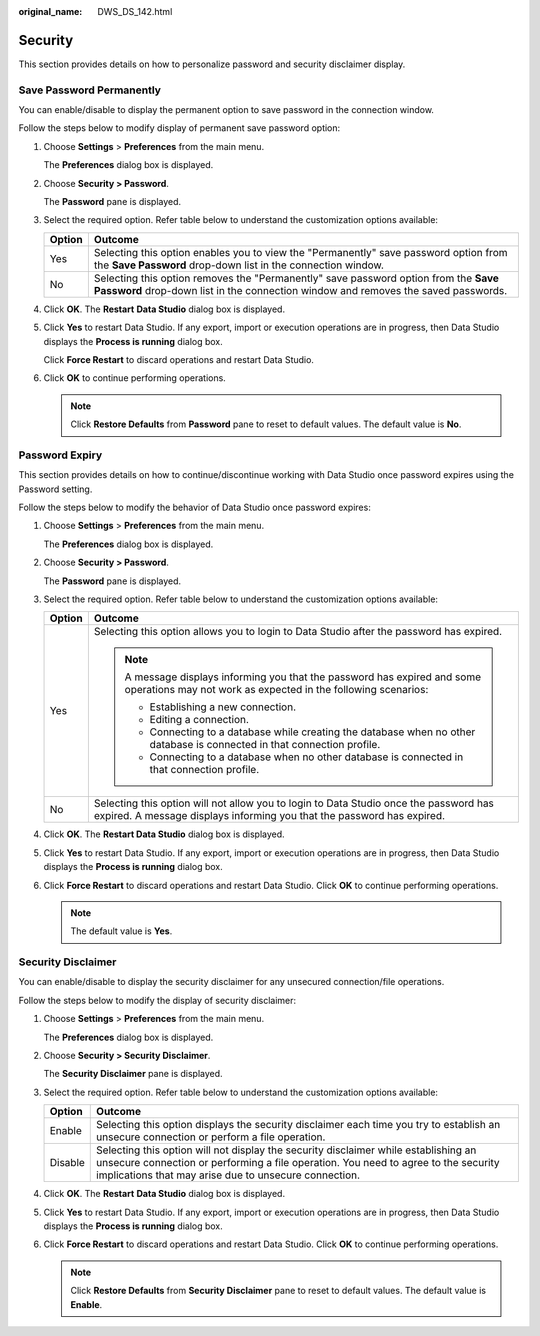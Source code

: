 :original_name: DWS_DS_142.html

.. _DWS_DS_142:

Security
========

This section provides details on how to personalize password and security disclaimer display.

.. _en-us_topic_0000001234042179__en-us_topic_0185264975_section1327033652211:

Save Password Permanently
-------------------------

You can enable/disable to display the permanent option to save password in the connection window.

Follow the steps below to modify display of permanent save password option:

#. Choose **Settings** > **Preferences** from the main menu.

   The **Preferences** dialog box is displayed.

#. Choose **Security > Password**.

   The **Password** pane is displayed.

#. Select the required option. Refer table below to understand the customization options available:

   +--------+--------------------------------------------------------------------------------------------------------------------------------------------------------------------------+
   | Option | Outcome                                                                                                                                                                  |
   +========+==========================================================================================================================================================================+
   | Yes    | Selecting this option enables you to view the "Permanently" save password option from the **Save Password** drop-down list in the connection window.                     |
   +--------+--------------------------------------------------------------------------------------------------------------------------------------------------------------------------+
   | No     | Selecting this option removes the "Permanently" save password option from the **Save Password** drop-down list in the connection window and removes the saved passwords. |
   +--------+--------------------------------------------------------------------------------------------------------------------------------------------------------------------------+

#. Click **OK**. The **Restart** **Data Studio** dialog box is displayed.

#. Click **Yes** to restart Data Studio. If any export, import or execution operations are in progress, then Data Studio displays the **Process is running** dialog box.

   Click **Force Restart** to discard operations and restart Data Studio.

#. Click **OK** to continue performing operations.

   .. note::

      Click **Restore Defaults** from **Password** pane to reset to default values. The default value is **No**.

.. _en-us_topic_0000001234042179__en-us_topic_0185264975_section56881736153111:

Password Expiry
---------------

This section provides details on how to continue/discontinue working with Data Studio once password expires using the Password setting.

Follow the steps below to modify the behavior of Data Studio once password expires:

#. Choose **Settings** > **Preferences** from the main menu.

   The **Preferences** dialog box is displayed.

#. Choose **Security > Password**.

   The **Password** pane is displayed.

#. Select the required option. Refer table below to understand the customization options available:

   +-----------------------------------+-----------------------------------------------------------------------------------------------------------------------------------------------------------------+
   | Option                            | Outcome                                                                                                                                                         |
   +===================================+=================================================================================================================================================================+
   | Yes                               | Selecting this option allows you to login to Data Studio after the password has expired.                                                                        |
   |                                   |                                                                                                                                                                 |
   |                                   | .. note::                                                                                                                                                       |
   |                                   |                                                                                                                                                                 |
   |                                   |    A message displays informing you that the password has expired and some operations may not work as expected in the following scenarios:                      |
   |                                   |                                                                                                                                                                 |
   |                                   |    -  Establishing a new connection.                                                                                                                            |
   |                                   |    -  Editing a connection.                                                                                                                                     |
   |                                   |    -  Connecting to a database while creating the database when no other database is connected in that connection profile.                                      |
   |                                   |    -  Connecting to a database when no other database is connected in that connection profile.                                                                  |
   +-----------------------------------+-----------------------------------------------------------------------------------------------------------------------------------------------------------------+
   | No                                | Selecting this option will not allow you to login to Data Studio once the password has expired. A message displays informing you that the password has expired. |
   +-----------------------------------+-----------------------------------------------------------------------------------------------------------------------------------------------------------------+

#. Click **OK**. The **Restart Data Studio** dialog box is displayed.

#. Click **Yes** to restart Data Studio. If any export, import or execution operations are in progress, then Data Studio displays the **Process is running** dialog box.

#. Click **Force Restart** to discard operations and restart Data Studio. Click **OK** to continue performing operations.

   .. note::

      The default value is **Yes**.

.. _en-us_topic_0000001234042179__en-us_topic_0185264975_section8272203611226:

Security Disclaimer
-------------------

You can enable/disable to display the security disclaimer for any unsecured connection/file operations.

Follow the steps below to modify the display of security disclaimer:

#. Choose **Settings** > **Preferences** from the main menu.

   The **Preferences** dialog box is displayed.

#. Choose **Security > Security Disclaimer**.

   The **Security Disclaimer** pane is displayed.

#. Select the required option. Refer table below to understand the customization options available:

   +---------+------------------------------------------------------------------------------------------------------------------------------------------------------------------------------------------------------------------------------------+
   | Option  | Outcome                                                                                                                                                                                                                            |
   +=========+====================================================================================================================================================================================================================================+
   | Enable  | Selecting this option displays the security disclaimer each time you try to establish an unsecure connection or perform a file operation.                                                                                          |
   +---------+------------------------------------------------------------------------------------------------------------------------------------------------------------------------------------------------------------------------------------+
   | Disable | Selecting this option will not display the security disclaimer while establishing an unsecure connection or performing a file operation. You need to agree to the security implications that may arise due to unsecure connection. |
   +---------+------------------------------------------------------------------------------------------------------------------------------------------------------------------------------------------------------------------------------------+

#. Click **OK**. The **Restart** **Data Studio** dialog box is displayed.

#. Click **Yes** to restart Data Studio. If any export, import or execution operations are in progress, then Data Studio displays the **Process is running** dialog box.

#. Click **Force Restart** to discard operations and restart Data Studio. Click **OK** to continue performing operations.

   .. note::

      Click **Restore Defaults** from **Security Disclaimer** pane to reset to default values. The default value is **Enable**.
